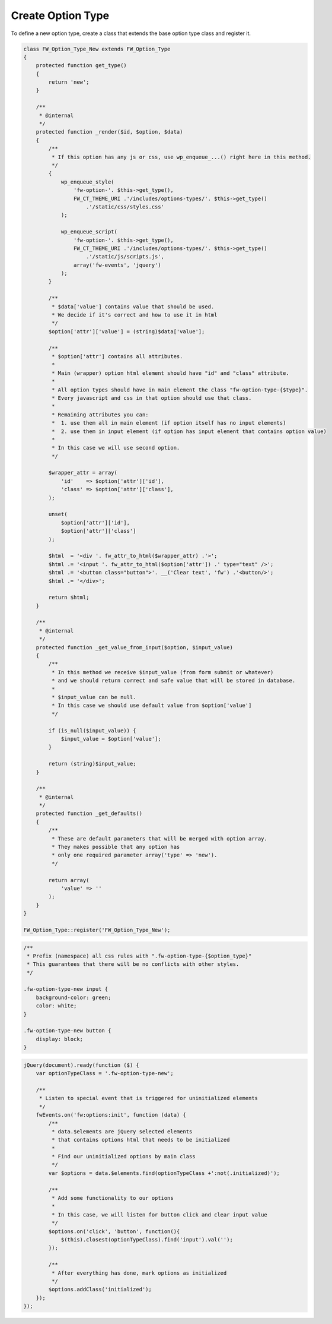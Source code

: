 Create Option Type
==================

To define a new option type, create a class that extends the base option type class and register it.

.. code-block:: php

    class FW_Option_Type_New extends FW_Option_Type
    {
        protected function get_type()
        {
            return 'new';
        }

        /**
         * @internal
         */
        protected function _render($id, $option, $data)
        {
            /**
             * If this option has any js or css, use wp_enqueue_...() right here in this method.
             */
            {
                wp_enqueue_style(
                    'fw-option-'. $this->get_type(),
                    FW_CT_THEME_URI .'/includes/options-types/'. $this->get_type()
                        .'/static/css/styles.css'
                );

                wp_enqueue_script(
                    'fw-option-'. $this->get_type(),
                    FW_CT_THEME_URI .'/includes/options-types/'. $this->get_type()
                        .'/static/js/scripts.js',
                    array('fw-events', 'jquery')
                );
            }

            /**
             * $data['value'] contains value that should be used.
             * We decide if it's correct and how to use it in html
             */
            $option['attr']['value'] = (string)$data['value'];

            /**
             * $option['attr'] contains all attributes.
             *
             * Main (wrapper) option html element should have "id" and "class" attribute.
             *
             * All option types should have in main element the class "fw-option-type-{$type}".
             * Every javascript and css in that option should use that class.
             *
             * Remaining attributes you can:
             *  1. use them all in main element (if option itself has no input elements)
             *  2. use them in input element (if option has input element that contains option value)
             *
             * In this case we will use second option.
             */

            $wrapper_attr = array(
                'id'    => $option['attr']['id'],
                'class' => $option['attr']['class'],
            );

            unset(
                $option['attr']['id'],
                $option['attr']['class']
            );

            $html  = '<div '. fw_attr_to_html($wrapper_attr) .'>';
            $html .= '<input '. fw_attr_to_html($option['attr']) .' type="text" />';
            $html .= '<button class="button">'. __('Clear text', 'fw') .'<button/>';
            $html .= '</div>';

            return $html;
        }

        /**
         * @internal
         */
        protected function _get_value_from_input($option, $input_value)
        {
            /**
             * In this method we receive $input_value (from form submit or whatever)
             * and we should return correct and safe value that will be stored in database.
             *
             * $input_value can be null.
             * In this case we should use default value from $option['value']
             */

            if (is_null($input_value)) {
                $input_value = $option['value'];
            }

            return (string)$input_value;
        }

        /**
         * @internal
         */
        protected function _get_defaults()
        {
            /**
             * These are default parameters that will be merged with option array.
             * They makes possible that any option has
             * only one required parameter array('type' => 'new').
             */

            return array(
                'value' => ''
            );
        }
    }

    FW_Option_Type::register('FW_Option_Type_New');

.. code-block:: css

    /**
     * Prefix (namespace) all css rules with ".fw-option-type-{$option_type}"
     * This guarantees that there will be no conflicts with other styles.
     */

    .fw-option-type-new input {
        background-color: green;
        color: white;
    }

    .fw-option-type-new button {
        display: block;
    }

.. code-block:: js

    jQuery(document).ready(function ($) {
        var optionTypeClass = '.fw-option-type-new';

        /**
         * Listen to special event that is triggered for uninitialized elements
         */
        fwEvents.on('fw:options:init', function (data) {
            /**
             * data.$elements are jQuery selected elements
             * that contains options html that needs to be initialized
             *
             * Find our uninitialized options by main class
             */
            var $options = data.$elements.find(optionTypeClass +':not(.initialized)');

            /**
             * Add some functionality to our options
             *
             * In this case, we will listen for button click and clear input value
             */
            $options.on('click', 'button', function(){
                $(this).closest(optionTypeClass).find('input').val('');
            });

            /**
             * After everything has done, mark options as initialized
             */
            $options.addClass('initialized');
        });
    });
